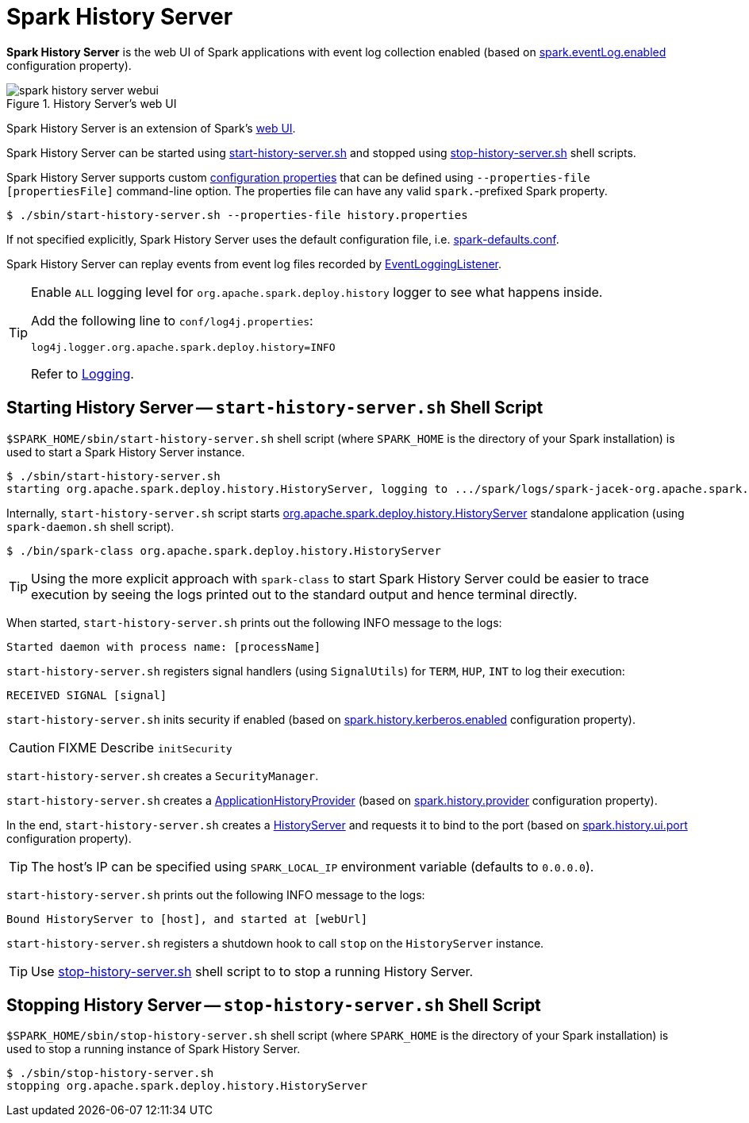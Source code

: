 = Spark History Server

*Spark History Server* is the web UI of Spark applications with event log collection enabled (based on xref:configuration-properties.adoc#spark.eventLog.enabled[spark.eventLog.enabled] configuration property).

.History Server's web UI
image::spark-history-server-webui.png[align="center"]

Spark History Server is an extension of Spark's xref:webui:index.adoc[web UI].

Spark History Server can be started using <<start_history_server_sh, start-history-server.sh>> and stopped using <<stop_history_server_sh, stop-history-server.sh>> shell scripts.

Spark History Server supports custom <<configuration-properties.adoc#HistoryServer, configuration properties>> that can be defined using `--properties-file [propertiesFile]` command-line option. The properties file can have any valid ``spark.``-prefixed Spark property.

[source,plaintext]
----
$ ./sbin/start-history-server.sh --properties-file history.properties
----

If not specified explicitly, Spark History Server uses the default configuration file, i.e. xref:ROOT:spark-properties.adoc#spark-defaults-conf[spark-defaults.conf].

Spark History Server can replay events from event log files recorded by xref:EventLoggingListener.adoc[EventLoggingListener].

[[logging]]
[TIP]
====
Enable `ALL` logging level for `org.apache.spark.deploy.history` logger to see what happens inside.

Add the following line to `conf/log4j.properties`:

```
log4j.logger.org.apache.spark.deploy.history=INFO
```

Refer to xref:ROOT:spark-logging.adoc[Logging].
====

== [[start_history_server_sh]] Starting History Server -- `start-history-server.sh` Shell Script

`$SPARK_HOME/sbin/start-history-server.sh` shell script (where `SPARK_HOME` is the directory of your Spark installation) is used to start a Spark History Server instance.

[source,plaintext]
----
$ ./sbin/start-history-server.sh
starting org.apache.spark.deploy.history.HistoryServer, logging to .../spark/logs/spark-jacek-org.apache.spark.deploy.history.HistoryServer-1-japila.out
----

Internally, `start-history-server.sh` script starts xref:HistoryServer.adoc[org.apache.spark.deploy.history.HistoryServer] standalone application (using `spark-daemon.sh` shell script).

[source,plaintext]
----
$ ./bin/spark-class org.apache.spark.deploy.history.HistoryServer
----

TIP: Using the more explicit approach with `spark-class` to start Spark History Server could be easier to trace execution by seeing the logs printed out to the standard output and hence terminal directly.

When started, `start-history-server.sh` prints out the following INFO message to the logs:

```
Started daemon with process name: [processName]
```

`start-history-server.sh` registers signal handlers (using `SignalUtils`) for `TERM`, `HUP`, `INT` to log their execution:

```
RECEIVED SIGNAL [signal]
```

`start-history-server.sh` inits security if enabled (based on xref:configuration-properties.adoc#spark.history.kerberos.enabled[spark.history.kerberos.enabled] configuration property).

CAUTION: FIXME Describe `initSecurity`

`start-history-server.sh` creates a `SecurityManager`.

`start-history-server.sh` creates a xref:ApplicationHistoryProvider.adoc[ApplicationHistoryProvider] (based on xref:configuration-properties.adoc#spark.history.provider[spark.history.provider] configuration property).

In the end, `start-history-server.sh` creates a xref:HistoryServer.adoc[HistoryServer] and requests it to bind to the port (based on xref:configuration-properties.adoc#spark.history.ui.port[spark.history.ui.port] configuration property).

[TIP]
====
The host's IP can be specified using `SPARK_LOCAL_IP` environment variable (defaults to `0.0.0.0`).
====

`start-history-server.sh` prints out the following INFO message to the logs:

```
Bound HistoryServer to [host], and started at [webUrl]
```

`start-history-server.sh` registers a shutdown hook to call `stop` on the `HistoryServer` instance.

TIP: Use <<stop_history_server, stop-history-server.sh>> shell script to to stop a running History Server.

== [[stop_history_server_sh]] Stopping History Server -- `stop-history-server.sh` Shell Script

`$SPARK_HOME/sbin/stop-history-server.sh` shell script (where `SPARK_HOME` is the directory of your Spark installation) is used to stop a running instance of Spark History Server.

[source,plaintext]
----
$ ./sbin/stop-history-server.sh
stopping org.apache.spark.deploy.history.HistoryServer
----
